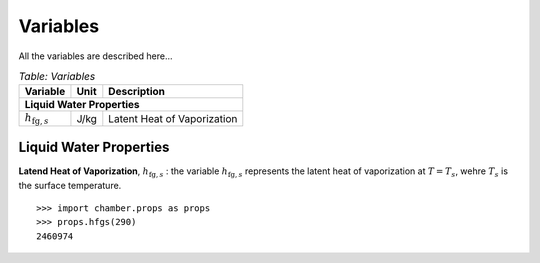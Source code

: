 Variables
=========
All the variables are described here...

.. table:: *Table: Variables*
    
    +------------------------------------+------+----------------------------------+
    | Variable                           | Unit | Description                      |
    +====================================+======+==================================+
    | **Liquid Water Properties**                                                  |
    +------------------------------------+------+----------------------------------+
    | :math:`h_{\text{fg},s}`            | J/kg | Latent Heat of Vaporization      |
    +------------------------------------+------+----------------------------------+


Liquid Water Properties
^^^^^^^^^^^^^^^^^^^^^^^

**Latend Heat of Vaporization**, :math:`h_{\text{fg},s}` : the variable
:math:`h_{\text{fg},s}` represents the latent heat of vaporization at :math:`T = T_s`,
wehre :math:`T_s` is the surface temperature.

::

    >>> import chamber.props as props
    >>> props.hfgs(290)
    2460974
